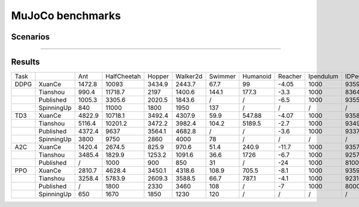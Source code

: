 MuJoCo benchmarks
==========================

Scenarios
--------------------------

.. image:: ../../_static/figures/mujoco/ant.gif
    :height: 150px
.. image:: ../../_static/figures/mujoco/half_cheetah.gif
    :height: 150px
.. image:: ../../_static/figures/mujoco/hopper.gif
    :height: 150px
.. image:: ../../_static/figures/mujoco/humanoid.gif
    :height: 150px

==========================



Results
--------------------------

.. image:: mujoco/fig_0_Ant.png
    :height: 130px
.. image:: mujoco/fig_1_HalfCheetah.png
    :height: 130px
.. image:: mujoco/fig_2_Hopper.png
    :height: 130px
.. image:: mujoco/fig_3_HumanoidStandup.png
    :height: 130px
.. image:: mujoco/fig_4_Humanoid.png
    :height: 130px
.. image:: mujoco/fig_5_InvertedDoublePendulum.png
    :height: 130px
.. image:: mujoco/fig_6_InvertedPendulum.png
    :height: 130px
.. image:: mujoco/fig_7_Reacher.png
    :height: 130px
.. image:: mujoco/fig_8_Swimmer.png
    :height: 130px
.. image:: mujoco/fig_9_Walker2d.png
    :height: 130px



+------+------------+--------+-------------+--------+----------+---------+----------+---------+-----------+------------+
| Task |            | Ant    | HalfCheetah | Hopper | Walker2d | Swimmer | Humanoid | Reacher | Ipendulum | IDPendulum |
+------+------------+--------+-------------+--------+----------+---------+----------+---------+-----------+------------+
| DDPG | XuanCe     | 1472.8 | 10093       | 3434.9 | 2443.7   | 67.7    | 99       | -4.05   | 1000      | 9359.8     |
+------+------------+--------+-------------+--------+----------+---------+----------+---------+-----------+------------+
|      | Tianshou   | 990.4  | 11718.7     | 2197   | 1400.6   | 144.1   | 177.3    | -3.3    | 1000      | 8364.3     |
+------+------------+--------+-------------+--------+----------+---------+----------+---------+-----------+------------+
|      | Published  | 1005.3 | 3305.6      | 2020.5 | 1843.6   | /       | /        | -6.5    | 1000      | 9355.5     |
+------+------------+--------+-------------+--------+----------+---------+----------+---------+-----------+------------+
|      | SpinningUp | 840    | 11000       | 1800   | 1950     | 137     | /        | /       | /         | /          |
+------+------------+--------+-------------+--------+----------+---------+----------+---------+-----------+------------+
| TD3  | XuanCe     | 4822.9 | 10718.1     | 3492.4 | 4307.9   | 59.9    | 547.88   | -4.07   | 1000      | 9358.9     |
+------+------------+--------+-------------+--------+----------+---------+----------+---------+-----------+------------+
|      | Tianshou   | 5116.4 | 10201.2     | 3472.2 | 3982.4   | 104.2   | 5189.5   | -2.7    | 1000      | 9349.2     |
+------+------------+--------+-------------+--------+----------+---------+----------+---------+-----------+------------+
|      | Published  | 4372.4 | 9637        | 3564.1 | 4682.8   | /       | /        | -3.6    | 1000      | 9337.5     |
+------+------------+--------+-------------+--------+----------+---------+----------+---------+-----------+------------+
|      | SpinningUp | 3800   | 9750        | 2860   | 4000     | 78      | /        | /       | /         | /          |
+------+------------+--------+-------------+--------+----------+---------+----------+---------+-----------+------------+
| A2C  | XuanCe     | 1420.4 | 2674.5      | 825.9  | 970.6    | 51.4    | 240.9    | -11.7   | 1000      | 9357.8     |
+------+------------+--------+-------------+--------+----------+---------+----------+---------+-----------+------------+
|      | Tianshou   | 3485.4 | 1829.9      | 1253.2 | 1091.6   | 36.6    | 1726     | -6.7    | 1000      | 9257.7     |
+------+------------+--------+-------------+--------+----------+---------+----------+---------+-----------+------------+
|      | Published  | /      | 1000        | 900    | 850      | 31      | /        | -24     | 1000      | 8100       |
+------+------------+--------+-------------+--------+----------+---------+----------+---------+-----------+------------+
| PPO  | XuanCe     | 2810.7 | 4628.4      | 3450.1 | 4318.6   | 108.9   | 705.5    | -8.1    | 1000      | 9359.1     |
+------+------------+--------+-------------+--------+----------+---------+----------+---------+-----------+------------+
|      | Tianshou   | 3258.4 | 5783.9      | 2609.3 | 3588.5   | 66.7    | 787.1    | -4.1    | 1000      | 9231.3     |
+------+------------+--------+-------------+--------+----------+---------+----------+---------+-----------+------------+
|      | Published  | /      | 1800        | 2330   | 3460     | 108     | /        | -7      | 1000      | 8000       |
+------+------------+--------+-------------+--------+----------+---------+----------+---------+-----------+------------+
|      | SpinningUp | 650    | 1670        | 1850   | 1230     | 120     | /        | /       | /         | /          |
+------+------------+--------+-------------+--------+----------+---------+----------+---------+-----------+------------+